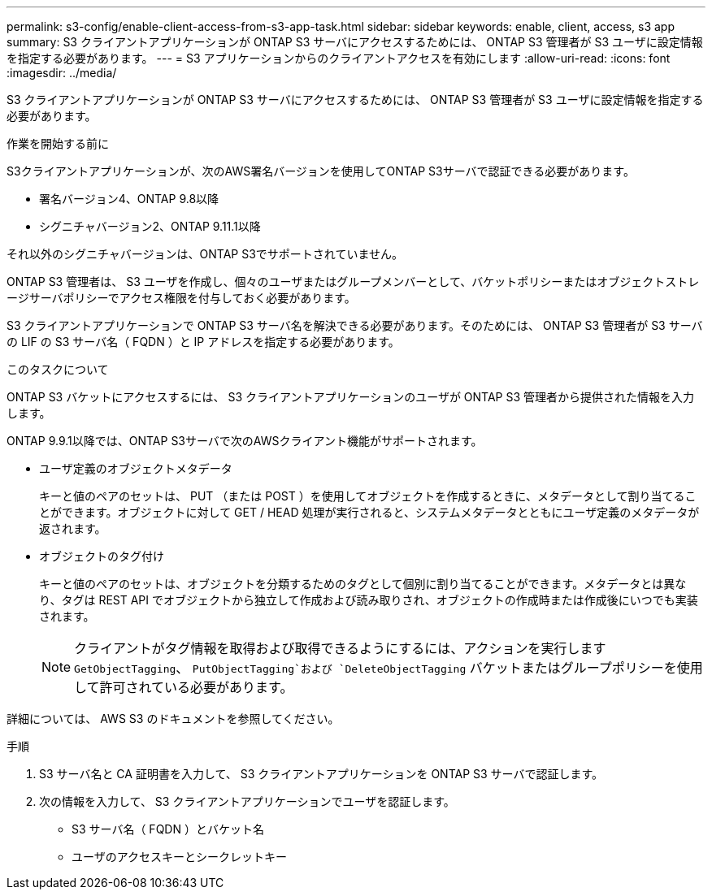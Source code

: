 ---
permalink: s3-config/enable-client-access-from-s3-app-task.html 
sidebar: sidebar 
keywords: enable, client, access, s3 app 
summary: S3 クライアントアプリケーションが ONTAP S3 サーバにアクセスするためには、 ONTAP S3 管理者が S3 ユーザに設定情報を指定する必要があります。 
---
= S3 アプリケーションからのクライアントアクセスを有効にします
:allow-uri-read: 
:icons: font
:imagesdir: ../media/


[role="lead"]
S3 クライアントアプリケーションが ONTAP S3 サーバにアクセスするためには、 ONTAP S3 管理者が S3 ユーザに設定情報を指定する必要があります。

.作業を開始する前に
S3クライアントアプリケーションが、次のAWS署名バージョンを使用してONTAP S3サーバで認証できる必要があります。

* 署名バージョン4、ONTAP 9.8以降
* シグニチャバージョン2、ONTAP 9.11.1以降


それ以外のシグニチャバージョンは、ONTAP S3でサポートされていません。

ONTAP S3 管理者は、 S3 ユーザを作成し、個々のユーザまたはグループメンバーとして、バケットポリシーまたはオブジェクトストレージサーバポリシーでアクセス権限を付与しておく必要があります。

S3 クライアントアプリケーションで ONTAP S3 サーバ名を解決できる必要があります。そのためには、 ONTAP S3 管理者が S3 サーバの LIF の S3 サーバ名（ FQDN ）と IP アドレスを指定する必要があります。

.このタスクについて
ONTAP S3 バケットにアクセスするには、 S3 クライアントアプリケーションのユーザが ONTAP S3 管理者から提供された情報を入力します。

ONTAP 9.9.1以降では、ONTAP S3サーバで次のAWSクライアント機能がサポートされます。

* ユーザ定義のオブジェクトメタデータ
+
キーと値のペアのセットは、 PUT （または POST ）を使用してオブジェクトを作成するときに、メタデータとして割り当てることができます。オブジェクトに対して GET / HEAD 処理が実行されると、システムメタデータとともにユーザ定義のメタデータが返されます。

* オブジェクトのタグ付け
+
キーと値のペアのセットは、オブジェクトを分類するためのタグとして個別に割り当てることができます。メタデータとは異なり、タグは REST API でオブジェクトから独立して作成および読み取りされ、オブジェクトの作成時または作成後にいつでも実装されます。

+
[NOTE]
====
クライアントがタグ情報を取得および取得できるようにするには、アクションを実行します `GetObjectTagging`、 `PutObjectTagging`および `DeleteObjectTagging` バケットまたはグループポリシーを使用して許可されている必要があります。

====


詳細については、 AWS S3 のドキュメントを参照してください。

.手順
. S3 サーバ名と CA 証明書を入力して、 S3 クライアントアプリケーションを ONTAP S3 サーバで認証します。
. 次の情報を入力して、 S3 クライアントアプリケーションでユーザを認証します。
+
** S3 サーバ名（ FQDN ）とバケット名
** ユーザのアクセスキーとシークレットキー



